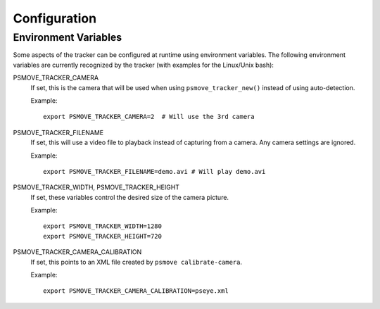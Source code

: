 Configuration
=============

Environment Variables
---------------------

Some aspects of the tracker can be configured at runtime using environment variables. The following environment variables are currently recognized by the tracker (with examples for the Linux/Unix bash):

PSMOVE_TRACKER_CAMERA
    If set, this is the camera that will be used when using ``psmove_tracker_new()`` instead of using auto-detection.

    Example: ::

        export PSMOVE_TRACKER_CAMERA=2  # Will use the 3rd camera

PSMOVE_TRACKER_FILENAME
    If set, this will use a video file to playback instead of capturing from a camera. Any camera settings are ignored.

    Example: ::

         export PSMOVE_TRACKER_FILENAME=demo.avi # Will play demo.avi

PSMOVE_TRACKER_WIDTH, PSMOVE_TRACKER_HEIGHT
    If set, these variables control the desired size of the camera picture.

    Example: ::

        export PSMOVE_TRACKER_WIDTH=1280
        export PSMOVE_TRACKER_HEIGHT=720


PSMOVE_TRACKER_CAMERA_CALIBRATION
    If set, this points to an XML file created by ``psmove calibrate-camera``.

    Example: ::

       export PSMOVE_TRACKER_CAMERA_CALIBRATION=pseye.xml
